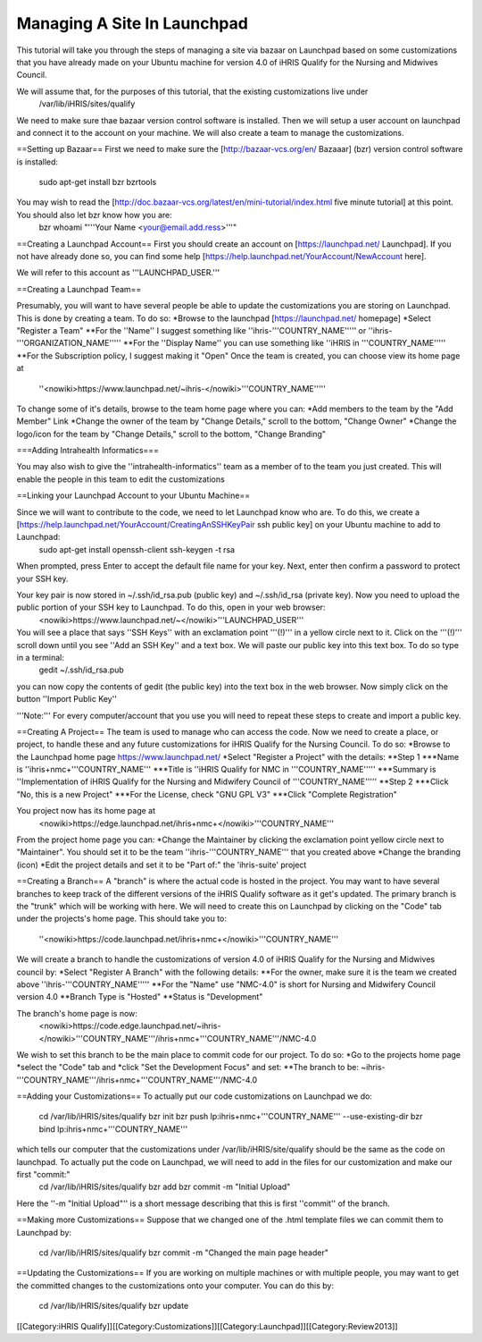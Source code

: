 Managing A Site In Launchpad
============================

This tutorial will take you through the steps of managing a site via bazaar on Launchpad based on some customizations that you have already made on your Ubuntu machine for version 4.0 of iHRIS Qualify for the Nursing and Midwives Council.

We will assume that, for the purposes of this tutorial, that the existing customizations live under 
 /var/lib/iHRIS/sites/qualify

We need to make sure thae bazaar version control software is installed.  Then  we will  setup a user account on launchpad and connect it to the account on your machine.  We will also  create a team to manage the customizations. 


==Setting up Bazaar==
First we need to make sure the [http://bazaar-vcs.org/en/ Bazaaar] (bzr) version control software is installed:
  sudo apt-get install bzr bzrtools
You may wish to read the [http://doc.bazaar-vcs.org/latest/en/mini-tutorial/index.html five minute tutorial] at this point.  You should also let bzr know how you are:
  bzr whoami "'''Your Name <your@email.add.ress>'''"


==Creating a Launchpad Account==
First you should create an account on [https://launchpad.net/ Launchpad]. If you not have already done so, you can find some help [https://help.launchpad.net/YourAccount/NewAccount here]. 

We will refer to this account as '''LAUNCHPAD_USER.'''

==Creating a Launchpad Team==

Presumably, you will want to have several people be able to update the customizations you are storing on Launchpad.  This is done by creating a team.  To do so:
*Browse to the launchpad [https://launchpad.net/ homepage]
*Select "Register a Team"
**For the ''Name'' I suggest something like ''ihris-'''COUNTRY_NAME''''' or ''ihris-'''ORGANIZATION_NAME'''''
**For the ''Display Name'' you can use something like ''iHRIS in '''COUNTRY_NAME'''''
**For the Subscription policy, I suggest making it "Open"
Once the team is created, you can choose view its home page at 
  ''<nowiki>https://www.launchpad.net/~ihris-</nowiki>'''COUNTRY_NAME''''' 
To change some of it's details, browse to the team home page where you can:
*Add members to the team by the "Add Member" Link 
*Change the owner of the team by "Change Details," scroll to the bottom, "Change Owner" 
*Change the logo/icon for the team by "Change Details," scroll to the bottom, "Change Branding"

===Adding Intrahealth Informatics===

You may also wish to give the ''intrahealth-informatics'' team as a member of to the team you just created.  This will enable the people in this team to edit the customizations

==Linking your Launchpad Account to your Ubuntu Machine==

Since we will want to contribute to the code, we need to let Launchpad know who are.  To do this, we create a [https://help.launchpad.net/YourAccount/CreatingAnSSHKeyPair ssh public key] on your Ubuntu machine to add to Launchpad:
 sudo apt-get install openssh-client
 ssh-keygen -t rsa
When prompted, press Enter to accept the default file name for your key. Next, enter then confirm a password to protect your SSH key.  

Your key pair is now stored in ~/.ssh/id_rsa.pub (public key) and ~/.ssh/id_rsa (private key). Now you need to upload the public portion of your SSH key to Launchpad. To do this, open in your web browser:
 <nowiki>https://www.launchpad.net/~</nowiki>'''LAUNCHPAD_USER'''
You will see a place that says ''SSH Keys'' with an exclamation point '''(!)''' in a yellow circle next to it.  Click on the '''(!)''' scroll down until you see ''Add an SSH Key'' and a text box.  We will paste our public key into this text box.  To do so type in a terminal:
 gedit ~/.ssh/id_rsa.pub
you can now copy the contents of gedit (the public key) into the text box in the web browser.  Now simply click on the button ''Import Public Key''

'''Note:''' For every computer/account that you use you will need to repeat these steps to create and import a public key.

==Creating A Project==
The team is used to manage who can access the code.  Now we need to create a place, or project, to handle these and any future customizations for iHRIS Qualify for the Nursing Council.  To do so:
*Browse to the Launchpad home page https://www.launchpad.net/
*Select "Register a Project" with the details:
**Step 1
***Name is ''ihris+nmc+'''COUNTRY_NAME'''
***Title is ''iHRIS Qualify for NMC in '''COUNTRY_NAME'''''
***Summary is ''Implementation of iHRIS Qualify for the Nursing and Midwifery Council of '''COUNTRY_NAME'''''
**Step 2
***Click "No, this is a new Project"
***For the License, check "GNU GPL V3"
***Click "Complete Registration"

You project now has its home page at
 <nowiki>https://edge.launchpad.net/ihris+nmc+</nowiki>'''COUNTRY_NAME'''
From the project home page you can:
*Change the Maintainer by clicking the exclamation point yellow circle next to "Maintainer".  You should set it to be the team ''ihris-'''COUNTRY_NAME''' that you created above
*Change the branding (icon)
*Edit the project details and set it to be "Part of:" the 'ihris-suite' project

==Creating a Branch==
A "branch" is where the actual code is hosted in the project.  You may want to have several branches to keep track of the different versions of the iHRIS Qualify software as it get's updated.  The primary branch is the "trunk" which will be working with here.  We will need to create this on Launchpad by clicking on the "Code" tab under the projects's home page.  This should take you to:
 ''<nowiki>https://code.launchpad.net/ihris+nmc+</nowiki>'''COUNTRY_NAME'''
We will create a branch to handle the customizations of version 4.0 of iHRIS Qualify for the Nursing and Midwives council by:
*Select "Register A Branch" with the following details:
**For the owner, make sure it is the team we created above ''ihris-'''COUNTRY_NAME'''''
**For the "Name" use  "NMC-4.0"  is short for Nursing and Midwifery Council version 4.0
**Branch Type is "Hosted"
**Status is "Development"

The branch's home page is now:
 <nowiki>https://code.edge.launchpad.net/~ihris-</nowiki>'''COUNTRY_NAME'''/ihris+nmc+'''COUNTRY_NAME'''/NMC-4.0

We wish to set this branch to be the main place to commit code for our project.  To do so:
*Go to the projects home page
*select the "Code" tab and 
*click "Set the Development Focus" and set:
**The branch to be: ~ihris-'''COUNTRY_NAME'''/ihris+nmc+'''COUNTRY_NAME'''/NMC-4.0

==Adding your Customizations==
To actually put our code customizations on Launchpad we do:
 cd /var/lib/iHRIS/sites/qualify
 bzr init
 bzr push lp:ihris+nmc+'''COUNTRY_NAME''' --use-existing-dir
 bzr bind lp:ihris+nmc+'''COUNTRY_NAME''' 
which tells our computer that the customizations under /var/lib/iHRIS/site/qualify should be the same as the code on launchpad. To actually put the code on Launchpad, we will need to add in the files for our customization and make our first "commit:"
 cd /var/lib/iHRIS/sites/qualify
 bzr add
 bzr commit -m  "Initial Upload"
Here the ''-m "Initial Upload"'' is a short message describing that this is first ''commit'' of the branch.

==Making more Customizations==
Suppose that we changed one of the .html template files we can commit them to Launchpad by:
 cd /var/lib/iHRIS/sites/qualify
 bzr commit -m "Changed the main page header"


==Updating the Customizations==
If you are working on multiple machines or with multiple people, you may want to get the committed changes to the customizations onto your computer.  You can do this by:
 cd /var/lib/iHRIS/sites/qualify
 bzr update

[[Category:iHRIS Qualify]][[Category:Customizations]][[Category:Launchpad]][[Category:Review2013]]
